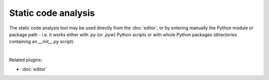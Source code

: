 Static code analysis
====================

The static code analysis tool may be used directly from the :doc:`editor`, or
by entering manually the Python module or package path - i.e. it works either
with `.py` (or `.pyw`) Python scripts or with whole Python packages
(directories containing an `__init__.py` script).

.. image:: images/pylint/static_analysis_standard.png
   :alt: Spyder Pylint pane, showing numerous issues discovered in a file

|

Related plugins:

* :doc:`editor`
